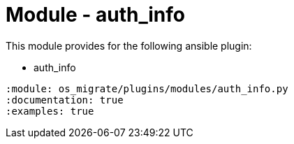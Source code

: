 = Module - auth_info

This module provides for the following ansible plugin:

* auth_info

[ansibleautoplugin]
----
:module: os_migrate/plugins/modules/auth_info.py
:documentation: true
:examples: true
----